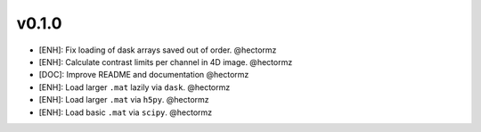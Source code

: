 v0.1.0
=======
- [ENH]: Fix loading of dask arrays saved out of order. @hectormz
- [ENH]: Calculate contrast limits per channel in 4D image. @hectormz
- [DOC]: Improve README and documentation @hectormz
- [ENH]: Load larger ``.mat`` lazily via ``dask``. @hectormz
- [ENH]: Load larger ``.mat`` via ``h5py``. @hectormz
- [ENH]: Load basic ``.mat`` via ``scipy``. @hectormz
